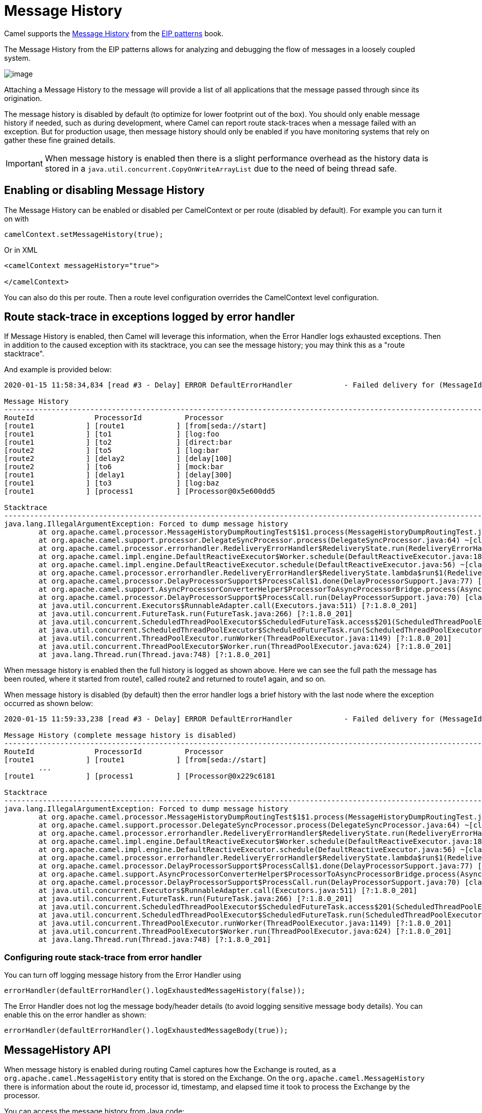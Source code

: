 [[Message-History]]
= Message History

Camel supports the
https://www.enterpriseintegrationpatterns.com/patterns/messaging/MessageHistory.html[Message History]
from the xref:enterprise-integration-patterns.adoc[EIP patterns] book.

The Message History from the EIP patterns allows for analyzing and debugging the flow of messages in a loosely coupled system.

image::eip/MessageHistory.gif[image]

Attaching a Message History to the message will provide a list of all applications that the message passed through since its origination.

The message history is disabled by default (to optimize for lower footprint out of the box). You should only enable message history
if needed, such as during development, where Camel can report route stack-traces when a message failed with an exception.
But for production usage, then message history should only be enabled if you have monitoring systems that rely on gather these
fine grained details.

IMPORTANT: When message history is enabled then there is a slight performance overhead as the history data is stored
in a `java.util.concurrent.CopyOnWriteArrayList` due to the need of being thread safe.

== Enabling or disabling Message History

The Message History can be enabled or disabled per CamelContext or per route (disabled by default).
For example you can turn it on with

[source,java]
----
camelContext.setMessageHistory(true);
----

Or in XML

[source,xml]
----
<camelContext messageHistory="true">

</camelContext>
----

You can also do this per route. Then a route level configuration overrides the CamelContext level configuration.

== Route stack-trace in exceptions logged by error handler

If Message History is enabled, then Camel will leverage this information,
when the Error Handler logs exhausted exceptions. Then in addition to the caused exception with its stacktrace,
you can see the message history; you may think this as a "route stacktrace".

And example is provided below:

[source,text]
----
2020-01-15 11:58:34,834 [read #3 - Delay] ERROR DefaultErrorHandler            - Failed delivery for (MessageId: ID-davsclaus-pro-local-1579085914402-0-2 on ExchangeId: ID-davsclaus-pro-local-1579085914402-0-3). Exhausted after delivery attempt: 1 caught: java.lang.IllegalArgumentException: Forced to dump message history

Message History
---------------------------------------------------------------------------------------------------------------------------------------
RouteId              ProcessorId          Processor                                                                        Elapsed (ms)
[route1            ] [route1            ] [from[seda://start]                                                            ] [       432]
[route1            ] [to1               ] [log:foo                                                                       ] [         5]
[route1            ] [to2               ] [direct:bar                                                                    ] [       111]
[route2            ] [to5               ] [log:bar                                                                       ] [         0]
[route2            ] [delay2            ] [delay[100]                                                                    ] [       110]
[route2            ] [to6               ] [mock:bar                                                                      ] [         0]
[route1            ] [delay1            ] [delay[300]                                                                    ] [       305]
[route1            ] [to3               ] [log:baz                                                                       ] [         2]
[route1            ] [process1          ] [Processor@0x5e600dd5                                                          ] [         0]

Stacktrace
---------------------------------------------------------------------------------------------------------------------------------------
java.lang.IllegalArgumentException: Forced to dump message history
	at org.apache.camel.processor.MessageHistoryDumpRoutingTest$1$1.process(MessageHistoryDumpRoutingTest.java:52) ~[test-classes/:?]
	at org.apache.camel.support.processor.DelegateSyncProcessor.process(DelegateSyncProcessor.java:64) ~[classes/:?]
	at org.apache.camel.processor.errorhandler.RedeliveryErrorHandler$RedeliveryState.run(RedeliveryErrorHandler.java:477) ~[classes/:?]
	at org.apache.camel.impl.engine.DefaultReactiveExecutor$Worker.schedule(DefaultReactiveExecutor.java:186) ~[classes/:?]
	at org.apache.camel.impl.engine.DefaultReactiveExecutor.schedule(DefaultReactiveExecutor.java:56) ~[classes/:?]
	at org.apache.camel.processor.errorhandler.RedeliveryErrorHandler$RedeliveryState.lambda$run$1(RedeliveryErrorHandler.java:481) ~[classes/:?]
	at org.apache.camel.processor.DelayProcessorSupport$ProcessCall$1.done(DelayProcessorSupport.java:77) [classes/:?]
	at org.apache.camel.support.AsyncProcessorConverterHelper$ProcessorToAsyncProcessorBridge.process(AsyncProcessorConverterHelper.java:63) [classes/:?]
	at org.apache.camel.processor.DelayProcessorSupport$ProcessCall.run(DelayProcessorSupport.java:70) [classes/:?]
	at java.util.concurrent.Executors$RunnableAdapter.call(Executors.java:511) [?:1.8.0_201]
	at java.util.concurrent.FutureTask.run(FutureTask.java:266) [?:1.8.0_201]
	at java.util.concurrent.ScheduledThreadPoolExecutor$ScheduledFutureTask.access$201(ScheduledThreadPoolExecutor.java:180) [?:1.8.0_201]
	at java.util.concurrent.ScheduledThreadPoolExecutor$ScheduledFutureTask.run(ScheduledThreadPoolExecutor.java:293) [?:1.8.0_201]
	at java.util.concurrent.ThreadPoolExecutor.runWorker(ThreadPoolExecutor.java:1149) [?:1.8.0_201]
	at java.util.concurrent.ThreadPoolExecutor$Worker.run(ThreadPoolExecutor.java:624) [?:1.8.0_201]
	at java.lang.Thread.run(Thread.java:748) [?:1.8.0_201]
----

When message history is enabled then the full history is logged as shown above. Here we can see the full path
the message has been routed, where it started from route1, called route2 and returned to route1 again, and so on.

When message history is disabled (by default) then the error handler logs a brief history with the last node
where the exception occurred as shown below:

[source,text]
----
2020-01-15 11:59:33,238 [read #3 - Delay] ERROR DefaultErrorHandler            - Failed delivery for (MessageId: ID-davsclaus-pro-local-1579085972821-0-2 on ExchangeId: ID-davsclaus-pro-local-1579085972821-0-3). Exhausted after delivery attempt: 1 caught: java.lang.IllegalArgumentException: Forced to dump message history

Message History (complete message history is disabled)
---------------------------------------------------------------------------------------------------------------------------------------
RouteId              ProcessorId          Processor                                                                        Elapsed (ms)
[route1            ] [route1            ] [from[seda://start]                                                            ] [       419]
	...
[route1            ] [process1          ] [Processor@0x229c6181                                                          ] [         0]

Stacktrace
---------------------------------------------------------------------------------------------------------------------------------------
java.lang.IllegalArgumentException: Forced to dump message history
	at org.apache.camel.processor.MessageHistoryDumpRoutingTest$1$1.process(MessageHistoryDumpRoutingTest.java:52) ~[test-classes/:?]
	at org.apache.camel.support.processor.DelegateSyncProcessor.process(DelegateSyncProcessor.java:64) ~[classes/:?]
	at org.apache.camel.processor.errorhandler.RedeliveryErrorHandler$RedeliveryState.run(RedeliveryErrorHandler.java:477) ~[classes/:?]
	at org.apache.camel.impl.engine.DefaultReactiveExecutor$Worker.schedule(DefaultReactiveExecutor.java:186) ~[classes/:?]
	at org.apache.camel.impl.engine.DefaultReactiveExecutor.schedule(DefaultReactiveExecutor.java:56) ~[classes/:?]
	at org.apache.camel.processor.errorhandler.RedeliveryErrorHandler$RedeliveryState.lambda$run$1(RedeliveryErrorHandler.java:481) ~[classes/:?]
	at org.apache.camel.processor.DelayProcessorSupport$ProcessCall$1.done(DelayProcessorSupport.java:77) [classes/:?]
	at org.apache.camel.support.AsyncProcessorConverterHelper$ProcessorToAsyncProcessorBridge.process(AsyncProcessorConverterHelper.java:63) [classes/:?]
	at org.apache.camel.processor.DelayProcessorSupport$ProcessCall.run(DelayProcessorSupport.java:70) [classes/:?]
	at java.util.concurrent.Executors$RunnableAdapter.call(Executors.java:511) [?:1.8.0_201]
	at java.util.concurrent.FutureTask.run(FutureTask.java:266) [?:1.8.0_201]
	at java.util.concurrent.ScheduledThreadPoolExecutor$ScheduledFutureTask.access$201(ScheduledThreadPoolExecutor.java:180) [?:1.8.0_201]
	at java.util.concurrent.ScheduledThreadPoolExecutor$ScheduledFutureTask.run(ScheduledThreadPoolExecutor.java:293) [?:1.8.0_201]
	at java.util.concurrent.ThreadPoolExecutor.runWorker(ThreadPoolExecutor.java:1149) [?:1.8.0_201]
	at java.util.concurrent.ThreadPoolExecutor$Worker.run(ThreadPoolExecutor.java:624) [?:1.8.0_201]
	at java.lang.Thread.run(Thread.java:748) [?:1.8.0_201]
----


=== Configuring route stack-trace from error handler

You can turn off logging message history from the Error Handler using

[source,java]
----
errorHandler(defaultErrorHandler().logExhaustedMessageHistory(false));
----

The Error Handler does not log the message body/header details (to avoid logging sensitive message body details).
You can enable this on the error handler as shown:

[source,java]
----
errorHandler(defaultErrorHandler().logExhaustedMessageBody(true));
----

== MessageHistory API

When message history is enabled during routing Camel captures how the Exchange is routed, as a `org.apache.camel.MessageHistory` entity
that is stored on the Exchange. On the `org.apache.camel.MessageHistory` there is information about the
route id, processor id, timestamp, and elapsed time it took to process the Exchange by the processor.

You can access the message history from Java code:

[source,java]
----
List<MessageHistory> list = exchange.getProperty(Exchange.MESSAGE_HISTORY, List.class);
for (MessageHistory history : list) {
    System.out.println("Routed at id: " + history.getNode().getId());
}
----
